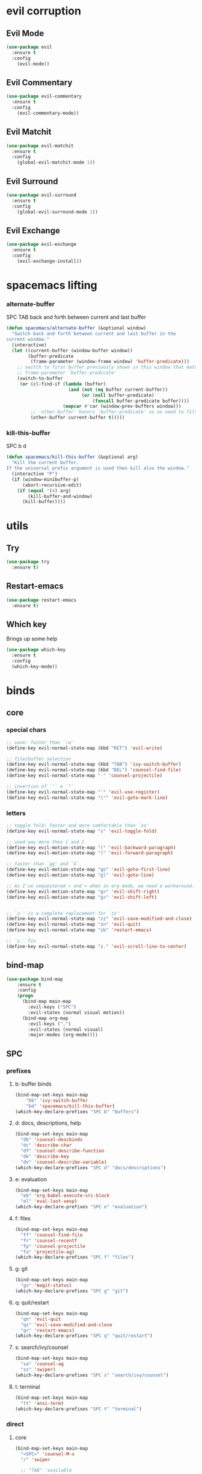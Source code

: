 #+STARTUP: overview
#+STARTUP: indent

* evil corruption
** Evil Mode
#+BEGIN_SRC emacs-lisp
(use-package evil
  :ensure t
  :config
    (evil-mode))
#+END_SRC

** Evil Commentary
#+BEGIN_SRC emacs-lisp
(use-package evil-commentary
  :ensure t
  :config
    (evil-commentary-mode))
#+END_SRC

** Evil Matchit
#+BEGIN_SRC emacs-lisp
(use-package evil-matchit
  :ensure t
  :config
    (global-evil-matchit-mode 1))
#+END_SRC

** Evil Surround
#+BEGIN_SRC emacs-lisp
(use-package evil-surround
  :ensure t
  :config
    (global-evil-surround-mode 1))
#+END_SRC

** Evil Exchange
#+BEGIN_SRC emacs-lisp
(use-package evil-exchange
  :ensure t
  :config
    (evil-exchange-install))
#+END_SRC
* spacemacs lifting
*** alternate-buffer
SPC TAB
back and forth between current and last buffer
#+BEGIN_SRC emacs-lisp
(defun spacemacs/alternate-buffer (&optional window)
  "Switch back and forth between current and last buffer in the
current window."
  (interactive)
  (let ((current-buffer (window-buffer window))
        (buffer-predicate
         (frame-parameter (window-frame window) 'buffer-predicate)))
    ;; switch to first buffer previously shown in this window that matches
    ;; frame-parameter `buffer-predicate'
    (switch-to-buffer
     (or (cl-find-if (lambda (buffer)
                       (and (not (eq buffer current-buffer))
                            (or (null buffer-predicate)
                                (funcall buffer-predicate buffer))))
                     (mapcar #'car (window-prev-buffers window)))
         ;; `other-buffer' honors `buffer-predicate' so no need to filter
         (other-buffer current-buffer t)))))
#+END_SRC

*** kill-this-buffer
SPC b d
#+BEGIN_SRC emacs-lisp
(defun spacemacs/kill-this-buffer (&optional arg)
  "Kill the current buffer.
If the universal prefix argument is used then kill also the window."
  (interactive "P")
  (if (window-minibuffer-p)
      (abort-recursive-edit)
    (if (equal '(4) arg)
        (kill-buffer-and-window)
      (kill-buffer))))
#+END_SRC

* utils
** Try
#+BEGIN_SRC emacs-lisp
(use-package try
  :ensure t)
#+END_SRC

** Restart-emacs
#+BEGIN_SRC emacs-lisp
(use-package restart-emacs
  :ensure t)
#+END_SRC

** Which key
  Brings up some help
  #+BEGIN_SRC emacs-lisp
  (use-package which-key
	:ensure t 
	:config
	(which-key-mode))
  #+END_SRC

* binds
** core
*** special chars
#+BEGIN_SRC emacs-lisp
  ;; save: faster than `:w'
  (define-key evil-normal-state-map (kbd "RET") 'evil-write)

  ;; file/buffer selection
  (define-key evil-normal-state-map (kbd "TAB") 'ivy-switch-buffer)
  (define-key evil-normal-state-map (kbd "DEL") 'counsel-find-file)
  (define-key evil-normal-state-map "-" 'counsel-projectile)

  ;; invertion of `'` e `"`
  (define-key evil-normal-state-map "'" 'evil-use-register)
  (define-key evil-normal-state-map "\"" 'evil-goto-mark-line)
#+END_SRC

*** letters
#+BEGIN_SRC emacs-lisp
;; toggle fold: faster and more comfortable than `za'
(define-key evil-normal-state-map "s" 'evil-toggle-fold)

;; used way more then { and }
(define-key evil-motion-state-map "(" 'evil-backward-paragraph)
(define-key evil-motion-state-map ")" 'evil-forward-paragraph)

;; faster than `gg' and `G`.
(define-key evil-motion-state-map "go" 'evil-goto-first-line)
(define-key evil-motion-state-map "gl" 'evil-goto-line)

;; As I've sequestered < and > when in org mode, we need a workaround.
(define-key evil-motion-state-map "g>" 'evil-shift-right)
(define-key evil-motion-state-map "g<" 'evil-shift-left)


;; `z.' is a complete replacement for `zz'
(define-key evil-normal-state-map "zz" 'evil-save-modified-and-close)
(define-key evil-normal-state-map "zn" 'evil-quit)
(define-key evil-normal-state-map "zb" 'restart-emacs)

;; `z.' fix
(define-key evil-normal-state-map "z." 'evil-scroll-line-to-center)
#+END_SRC

** bind-map
#+BEGIN_SRC emacs-lisp
(use-package bind-map
    :ensure t
    :config 
    (progn
      (bind-map main-map
        :evil-keys ("SPC")
        :evil-states (normal visual motion))
      (bind-map org-map
        :evil-keys (",")
        :evil-states (normal visual)
        :major-modes (org-mode))))
#+END_SRC

** SPC
*** prefixes
**** b: buffer binds
#+BEGIN_SRC emacs-lisp
(bind-map-set-keys main-map
    "bb" 'ivy-switch-buffer
    "bd" 'spacemacs/kill-this-buffer)
(which-key-declare-prefixes "SPC b" "buffers")
#+END_SRC

**** d: docs, descriptions, help
#+BEGIN_SRC emacs-lisp
  (bind-map-set-keys main-map
    "db" 'counsel-descbinds
    "dc" 'describe-char
    "df" 'counsel-describe-function
    "dk" 'describe-key
    "dv" 'counsel-describe-variable)
  (which-key-declare-prefixes "SPC d" "docs/descriptions")
#+END_SRC

**** e: evaluation
#+BEGIN_SRC emacs-lisp
  (bind-map-set-keys main-map
    "eb" 'org-babel-execute-src-block
    "el" 'eval-last-sexp)
  (which-key-declare-prefixes "SPC e" "evaluation")
#+END_SRC

**** f: files
#+BEGIN_SRC emacs-lisp
(bind-map-set-keys main-map
  "ff" 'counsel-find-file
  "fr" 'counsel-recentf
  "fp" 'counsel-projectile
  "fa" 'projectile-ag)
(which-key-declare-prefixes "SPC f" "files")
#+END_SRC

**** g: git
#+BEGIN_SRC emacs-lisp
(bind-map-set-keys main-map
  "gs" 'magit-status)
(which-key-declare-prefixes "SPC g" "git")
#+END_SRC

**** q: quit/restart
#+BEGIN_SRC emacs-lisp
(bind-map-set-keys main-map
  "qn" 'evil-quit
  "qs" 'evil-save-modified-and-close
  "qr" 'restart-emacs)
(which-key-declare-prefixes "SPC q" "quit/restart")
#+END_SRC

**** s: search/ivy/counsel
#+BEGIN_SRC emacs-lisp
(bind-map-set-keys main-map
  "sa" 'counsel-ag
  "ss" 'swiper)
(which-key-declare-prefixes "SPC s" "search/ivy/counsel")
#+END_SRC

**** t: terminal
#+BEGIN_SRC emacs-lisp
(bind-map-set-keys main-map
  "tt" 'ansi-term)
(which-key-declare-prefixes "SPC t" "terminal")
#+END_SRC

*** direct
**** core
#+BEGIN_SRC emacs-lisp
  (bind-map-set-keys main-map
    "<SPC>" 'counsel-M-x
    "/" 'swiper

    ;; "TAB" 'available
    ;; ";" 'available
    ;; "," 'available
    ;; "." 'available
    ;; "-"   'available
    ;; "?"   'available
  )
#+END_SRC

#+RESULTS:

**** window 
#+BEGIN_SRC emacs-lisp
(bind-map-set-keys main-map
  "j" 'evil-window-down
  "k" 'evil-window-up
  "h" 'evil-window-left
  "l" 'evil-window-right
  "v" 'evil-window-vsplit
  "x" 'evil-window-split)
#+END_SRC

** org
*** local fixes
#+BEGIN_SRC emacs-lisp
  (evil-define-key 'normal org-mode-map (kbd "TAB") 'ivy-switch-buffer)
  (when (display-graphic-p)
    (evil-define-key 'normal org-mode-map (kbd "<tab>") 'ivy-switch-buffer))

  ;; (evil-define-key 'normal org-mode-map (kbd "TAB") 'spacemacs/alternate-buffer)
  ;; (when (display-graphic-p)
  ;;   (evil-define-key 'normal org-mode-map (kbd "<tab>") 'spacemacs/alternate-buffer))

  (evil-define-key 'normal org-mode-map (kbd "RET") 'evil-write)

  ;; movement
  (evil-define-key 'normal org-mode-map "zu" 'outline-up-heading)
  (evil-define-key 'normal org-mode-map "zh" 'outline-previous-visible-heading)
  (evil-define-key 'normal org-mode-map "zj" 'org-forward-heading-same-level)
  (evil-define-key 'normal org-mode-map "zk" 'org-backward-heading-same-level)
  (evil-define-key 'normal org-mode-map "zl" 'outline-next-visible-heading)

  (evil-define-key 'normal org-mode-map "<" 'org-do-promote)
  (evil-define-key 'normal org-mode-map ">" 'org-do-demote)
  #+END_SRC

*** local leader
***** z: zoom / visualization
#+BEGIN_SRC emacs-lisp
(bind-map-set-keys org-map
  "zi" 'org-narrow-to-subtree
  "zo" 'widen)
(which-key-declare-prefixes ", z" "zoom")
#+END_SRC

***** t: subtree commands
#+BEGIN_SRC emacs-lisp
(bind-map-set-keys org-map
  ;; subtree commands
  "sh" 'org-promote-subtree
  "sl" 'org-demote-subtree
  "sk" 'org-move-subtree-up
  "sj" 'org-move-subtree-down
  "sy" 'org-copy-subtree
  "sd" 'org-cut-subtree
  "sp" 'org-paste-subtree
  "ss" 'org-show-subtree
  "sc" 'org-clone-subtree-with-time-shift)
(which-key-declare-prefixes ", s" "org subtree operations")
#+END_SRC

***** a: additions
#+BEGIN_SRC emacs-lisp
(bind-map-set-keys org-map
  "ah" 'org-insert-heading
  "aa" 'org-insert-heading-after-current
  "ar" 'org-insert-heading-respect-content
  "as" 'org-insert-subheading
  "al" 'org-insert-link)
(which-key-declare-prefixes ", a" "additions/insertions")
#+END_SRC

***** *: others
#+BEGIN_SRC emacs-lisp
(bind-map-set-keys org-map
  ;; code blocks
  "*" 'org-ctrl-c-star

  ;; lists
  "-" 'org-ctrl-c-minus

  ;; lists
  "=" 'org-export-dispatch
  
  ;; cycle
  "TAB" 'org-cycle)
#+END_SRC

* interface tweaks
** Options
#+BEGIN_SRC emacs-lisp
(setq inhibit-startup-message t)
(tool-bar-mode -1)
(menu-bar-mode -1)
(fset 'yes-or-no-p 'y-or-n-p)
#+END_SRC

** Gui
#+BEGIN_SRC emacs-lisp
(when (display-graphic-p)
  ;; emacs without X does not have scrollbars
  (scroll-bar-mode -1)

  ;; osx does not lose screen real state with menu bar mode on
  (when (eq system-type 'darwin)
    (progn
      ;; start maximized
      ;; (toggle-frame-maximized)
      (set-frame-parameter nil 'fullscreen 'fullboth)
      (menu-bar-mode 1))))
#+END_SRC

** Font configuration
*** Monoisome
- get it at [[https://github.com/larsenwork/monoid][larsenwork/monoid]]
  #+BEGIN_SRC emacs-lisp
  (add-to-list 'default-frame-alist
               '(font . "Monoisome-14"))
  #+END_SRC

** Themes
*** spacemacs
  #+BEGIN_SRC emacs-lisp
    (use-package spacemacs-theme 
      :ensure t)
    (load-theme 'spacemacs-dark t)
  #+END_SRC

*** gruvbox
  #+BEGIN_SRC emacs-lisp
    ;; (use-package gruvbox-theme
    ;;    :ensure t
    ;;    :config
    ;;    (load-theme 'gruvbox t))
  #+END_SRC

*** leuven
#+BEGIN_SRC emacs-lisp
;(load-theme 'leuven t)
#+END_SRC

** Modeline
*** spaceline (activated on OSx)
**** bootstrap
#+BEGIN_SRC emacs-lisp
(when (eq system-type 'darwin)
  (use-package spaceline
    :ensure t)
  (require 'spaceline-config)
  (spaceline-spacemacs-theme)
)
#+END_SRC

**** customization
#+BEGIN_SRC emacs-lisp
;; determine operating system.
(when (eq system-type 'darwin)
  (progn
    (setq powerline-default-separator 'alternate)
    (spaceline-compile)
  )
)
#+END_SRC
- determine separators. more options [[https://github.com/milkypostman/powerline/blob/master/powerline-separators.el#L9-L11][here]].
***** determine operating system hack (if darwin) found [[http://stackoverflow.com/a/1817318/4921402][here.]]
- system-type is a variable defined in `C source code'.
- Special values:
  - `gnu'         compiled for a GNU Hurd system.
  - `gnu/linux'   compiled for a GNU/Linux system.
  - `darwin'      compiled for Darwin (GNU-Darwin, Mac OS X, ...).
  - `ms-dos'      compiled as an MS-DOS application.
  - `windows-nt'  compiled as a native W32 application.
  - `cygwin'      compiled using the Cygwin library.
- Anything else indicates some sort of Unix system.

*** smartmodeline (activated on GNU/Linux)
#+BEGIN_SRC emacs-lisp
  (when (eq system-type 'gnu/linux)
    (use-package smart-mode-line
      :ensure t
      :config
        (setq sml/theme 'respectful)
        (setq sml/no-confirm-load-theme t)
        (sml/setup)
    )
  )
#+END_SRC

* modes
** magit
#+BEGIN_SRC emacs-lisp
(use-package magit
  :ensure t
  :config
    (setq magit-display-buffer-function #'magit-display-buffer-fullframe-status-v1))
(use-package evil-magit
  :ensure t)
#+END_SRC

** org Mode
*** Org bullets
  #+BEGIN_SRC emacs-lisp
  (use-package org-bullets
    :ensure t
    :config
      (progn
        (when (display-graphic-p)
          (add-hook 'org-mode-hook (lambda () (org-bullets-mode 1))))
        (setq org-ellipsis "…")))

;Other interesting characters are ▼, ↴, ⬎, ⤷,…, and ⋱.
;(setq org-ellipsis "⤵")
  #+END_SRC

*** Reveal.js
  #+BEGIN_SRC emacs-lisp
(use-package ox-reveal
  :ensure t)

(setq org-reveal-root "http://cdn.jsdelivr.net/reveal.js/3.0.0/")
(setq org-reveal-mathjax t)

(use-package htmlize 
  :ensure t)
  #+END_SRC
  
** ivy/counsel
#+BEGIN_SRC emacs-lisp
    (use-package ivy
      :ensure t
      :config
        (progn
            (ivy-mode 1)
            (setq ivy-use-virtual-buffers t)
            (setq ivy-count-format "(%d/%d) ")
            (define-key ivy-minibuffer-map (kbd "<escape>") 'minibuffer-keyboard-quit)))

    (use-package counsel
      :ensure t)
#+END_SRC

** projectile
#+BEGIN_SRC emacs-lisp
(use-package projectile
  :ensure t
  :config
    (add-hook 'after-init-hook 'projectile-mode))

(use-package counsel-projectile
  :ensure t)
#+END_SRC

** company
#+BEGIN_SRC emacs-lisp
(use-package company
  :ensure t
  :config
    (add-hook 'after-init-hook 'global-company-mode))
#+END_SRC

** yasnippet
  #+BEGIN_SRC emacs-lisp
(use-package yasnippet
  :ensure t
  :init
    (yas-global-mode 1))
  #+END_SRC

** ag: the silver searcher
#+BEGIN_SRC emacs-lisp
(use-package ag
  :ensure t)
#+END_SRC

** markdown
#+BEGIN_SRC emacs-lisp
(use-package markdown-mode
      :ensure t
      :commands (markdown-mode gfm-mode)
      :mode (("README\\.md\\'" . gfm-mode)
             ("\\.md\\'" . markdown-mode)
             ("\\.markdown\\'" . markdown-mode))
      :init (setq markdown-command "multimarkdown"))
#+END_SRC

** web-mode
#+BEGIN_SRC emacs-lisp
(use-package web-mode
  :ensure t
  :config
    (progn
      (add-to-list 'auto-mode-alist '("\\.html?\\'" . web-mode))
      (add-to-list 'auto-mode-alist '("\\.phtml\\'" . web-mode))
      (add-to-list 'auto-mode-alist '("\\.tpl\\.php\\'" . web-mode))
      (add-to-list 'auto-mode-alist '("\\.[agj]sp\\'" . web-mode))
      (add-to-list 'auto-mode-alist '("\\.as[cp]x\\'" . web-mode))
      (add-to-list 'auto-mode-alist '("\\.erb\\'" . web-mode))
      (add-to-list 'auto-mode-alist '("\\.mustache\\'" . web-mode))
      (add-to-list 'auto-mode-alist '("\\.djhtml\\'" . web-mode))

      (defun my-web-mode-hook ()
        "Hooks for Web mode."
        (setq web-mode-markup-indent-offset 2)
        (setq web-mode-css-indent-offset    2)
        (setq web-mode-code-indent-offset   2))
      (add-hook 'web-mode-hook 'my-web-mode-hook)))
#+END_SRC

** js2-mode
#+BEGIN_SRC emacs-lisp
(use-package js2-mode
  :ensure t
  :config
    (add-to-list 'auto-mode-alist '("\\.js\\'" . js2-mode))
    (add-hook 'js2-mode-hook (lambda () (setq js2-basic-offset 2))))
#+END_SRC

* syntax-highlight
** rainbow-delimiters
#+BEGIN_SRC emacs-lisp
(use-package rainbow-delimiters
  :ensure t
  :config
    ;; start in almost all main program modes
    (add-hook 'prog-mode-hook #'rainbow-delimiters-mode)
)
#+END_SRC

** highlight-parentheses
#+BEGIN_SRC emacs-lisp
  (use-package highlight-parentheses
    :ensure t
    :config
      (progn
        (add-hook 'prog-mode-hook #'highlight-parentheses-mode)
        (add-hook 'org-mode-hook #'highlight-parentheses-mode)
        (setq hl-paren-delay 0.2)
        (setq hl-paren-colors '("Springgreen3"
                                "IndianRed1"
                                "IndianRed3"
                                "IndianRed4"))
        (set-face-attribute 'hl-paren-face nil :weight 'ultra-bold)))
#+END_SRC

* fixes
** move custom data out of init.el
- more info [[http://irreal.org/blog/?p=3765][here]]
- and [[http://emacsblog.org/2008/12/06/quick-tip-detaching-the-custom-file/][here (M-x all-things-emacs)]]
  #+BEGIN_SRC emacs-lisp
(setq custom-file "~/.emacs.d/emacs-customizations.el")
(load custom-file 'noerror)
  #+END_SRC

** Yasnippet hijacks TAB key in term mode
#+BEGIN_SRC emacs-lisp
(add-hook 'term-mode-hook 'my-term-mode-hook)
(defun my-term-mode-hook ()
  (yas-minor-mode -1))
#+END_SRC

** make zsh with bindkey -v and ansi-term be friendly to each other [[https://github.com/syl20bnr/spacemacs/issues/7140][syl20bnr/spacemacs#7140]]
*** TheBB's solution
- shamelessly lifted from github.com/TheBB's config
- not working though.
#+BEGIN_SRC emacs-lisp
  ;(evil-set-initial-state 'term-mode 'emacs)
  ;(evil-set-initial-state 'calculator-mode 'emacs)
  ;(evil-define-key 'emacs term-raw-map (kbd "C-c") 'term-send-raw)
  ;(push 'term-mode evil-escape-excluded-major-modes)
#+END_SRC

*** from SO question: [[http://emacs.stackexchange.com/questions/21605/term-raw-map-and-local-unset-key-need-to-pass-m-left-right-up-down-to-shell][question]]
#+BEGIN_SRC emacs-lisp
(defun my-term-hook ()
  (define-key term-raw-map (kbd "<escape>")
    (lambda () (interactive) (term-send-raw-string "\e[")))
)
(add-hook 'term-mode-hook 'my-term-hook)
#+END_SRC

** fix $PATH on macosx with exec-path-from-shell
#+BEGIN_SRC emacs-lisp
  (when (eq system-type 'darwin)
      (use-package exec-path-from-shell
        :ensure t
        :config
          (exec-path-from-shell-initialize)))
#+END_SRC

* disabled
** Flycheck
  #+BEGIN_SRC emacs-lisp
    ;; (use-package flycheck
    ;;   :ensure t
    ;;   :init
    ;;   (global-flycheck-mode t))
  #+END_SRC

** Avy
  1. See https://github.com/abo-abo/avy for more info
  2. navigate by searching for a letter on the screen and jumping to it
  #+BEGIN_SRC emacs-lisp
    ;; (use-package avy
    ;;   :ensure t)
  #+END_SRC

